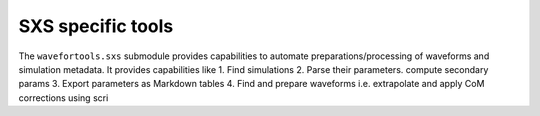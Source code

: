 SXS specific tools
==================

The ``wavefortools.sxs`` submodule provides capabilities to automate preparations/processing of waveforms and simulation metadata.
It provides capabilities like
1. Find simulations
2. Parse their parameters. compute secondary params
3. Export parameters as Markdown tables
4. Find and prepare waveforms i.e. extrapolate and apply CoM corrections using scri
